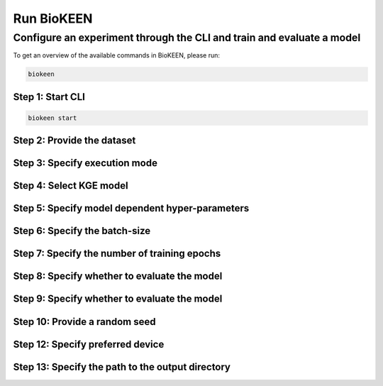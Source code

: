 Run BioKEEN
===========
Configure an experiment through the CLI and train and evaluate a model
----------------------------------------------------------------------
To get an overview of the available commands in BioKEEN, please run:

.. code-block:: sh

   biokeen

Step 1: Start CLI
~~~~~~~~~~~~~~~~~
.. code-block:: sh

   biokeen start

Step 2: Provide the dataset
~~~~~~~~~~~~~~~~~~~~~~~~~~~

.. image:: ../images/provide_dataset.png

Step 3: Specify execution mode
~~~~~~~~~~~~~~~~~~~~~~~~~~~~~~
.. image:: ../images/execution_mode.png

Step 4: Select KGE model
~~~~~~~~~~~~~~~~~~~~~~~~
.. image:: ../images/select_model.png

Step 5: Specify model dependent hyper-parameters
~~~~~~~~~~~~~~~~~~~~~~~~~~~~~~~~~~~~~~~~~~~~~~~~

Step 6: Specify the batch-size
~~~~~~~~~~~~~~~~~~~~~~~~~~~~~~
.. image:: ../images/batch_size.png

Step 7: Specify the number of training epochs
~~~~~~~~~~~~~~~~~~~~~~~~~~~~~~~~~~~~~~~~~~~~~
.. image:: ../images/epochs.png

Step 8: Specify whether to evaluate the model
~~~~~~~~~~~~~~~~~~~~~~~~~~~~~~~~~~~~~~~~~~~~~
.. image:: ../images/epochs.png

Step 9: Specify whether to evaluate the model
~~~~~~~~~~~~~~~~~~~~~~~~~~~~~~~~~~~~~~~~~~~~~
.. image:: ../images/epochs.png

Step 10: Provide a random seed
~~~~~~~~~~~~~~~~~~~~~~~~~~~~~~
.. image:: ../images/random_seed.png

Step 12: Specify preferred device
~~~~~~~~~~~~~~~~~~~~~~~~~~~~~~~~~
.. image:: ../images/random_seed.png

Step 13: Specify the path to the output directory
~~~~~~~~~~~~~~~~~~~~~~~~~~~~~~~~~~~~~~~~~~~~~~~~~
.. image:: ../images/output_directory.png
